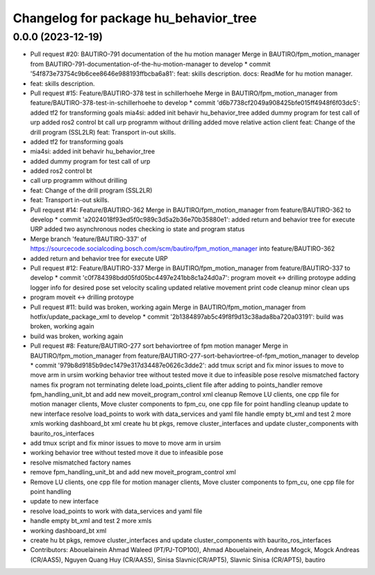 ^^^^^^^^^^^^^^^^^^^^^^^^^^^^^^^^^^^^^^
Changelog for package hu_behavior_tree
^^^^^^^^^^^^^^^^^^^^^^^^^^^^^^^^^^^^^^

0.0.0 (2023-12-19)
------------------
* Pull request #20: BAUTIRO-791 documentation of the hu motion manager
  Merge in BAUTIRO/fpm_motion_manager from BAUTIRO-791-documentation-of-the-hu-motion-manager to develop
  * commit '54f873e73754c9b6cee8646e988193ffbcba6a81':
  feat: skills description.
  docs: ReadMe for hu motion manager.
* feat: skills description.
* Pull request #15: Feature/BAUTIRO-378 test in schillerhoehe
  Merge in BAUTIRO/fpm_motion_manager from feature/BAUTIRO-378-test-in-schillerhoehe to develop
  * commit 'd6b7738cf2049a908425bfe015ff4948f6f03dc5':
  added tf2 for transforming goals
  mia4si: added init behavir hu_behavior_tree
  added dummy program for test call of urp
  added ros2 control bt
  call urp programm without drilling
  added move relative action client
  feat: Change of the drill program (SSL2LR)
  feat: Transport in-out skills.
* added tf2 for transforming goals
* mia4si: added init behavir hu_behavior_tree
* added dummy program for test call of urp
* added ros2 control bt
* call urp programm without drilling
* feat: Change of the drill program (SSL2LR)
* feat: Transport in-out skills.
* Pull request #14: Feature/BAUTIRO-362
  Merge in BAUTIRO/fpm_motion_manager from feature/BAUTIRO-362 to develop
  * commit 'a2024018f93ed5f0c989c3d5a2b36e70b35880e1':
  added return and behavior tree for execute URP
  added two asynchronous nodes checking io state and program status
* Merge branch 'feature/BAUTIRO-337' of https://sourcecode.socialcoding.bosch.com/scm/bautiro/fpm_motion_manager into feature/BAUTIRO-362
* added return and behavior tree for execute URP
* Pull request #12: Feature/BAUTIRO-337
  Merge in BAUTIRO/fpm_motion_manager from feature/BAUTIRO-337 to develop
  * commit 'c0f784398bdd05fd05bc4497e241bb8c1a24d0a7':
  program moveit <-> drilling protoype
  adding logger info for desired pose
  set velocity scaling
  updated relative movement print
  code cleanup
  minor clean ups
* program moveit <-> drilling protoype
* Pull request #11: build was broken, working again
  Merge in BAUTIRO/fpm_motion_manager from hotfix/update_package_xml to develop
  * commit '2b1384897ab5c49f8f9d13c38ada8ba720a03191':
  build was broken, working again
* build was broken, working again
* Pull request #8: Feature/BAUTIRO-277 sort behaviortree of fpm motion manager
  Merge in BAUTIRO/fpm_motion_manager from feature/BAUTIRO-277-sort-behaviortree-of-fpm_motion_manager to develop
  * commit '979b8d9185b9dec1479e317d34487e0626c3dde2':
  add tmux script and fix minor issues to move to move arm in ursim
  working behavior tree without tested move it due to infeasible pose
  resolve mismatched factory names
  fix program not terminating
  delete load_points_client file after adding to points_handler
  remove fpm_handling_unit_bt and add new moveit_program_control xml
  cleanup
  Remove LU clients, one cpp file for motion manager clients, Move cluster components to fpm_cu, one cpp file for point handling
  cleanup
  update to new interface
  resolve load_points to work with data_services and yaml file
  handle empty bt_xml and test 2 more xmls
  working dashboard_bt xml
  create hu bt pkgs, remove cluster_interfaces and update cluster_components with baurito_ros_interfaces
* add tmux script and fix minor issues to move to move arm in ursim
* working behavior tree without tested move it due to infeasible pose
* resolve mismatched factory names
* remove fpm_handling_unit_bt and add new moveit_program_control xml
* Remove LU clients, one cpp file for motion manager clients, Move cluster components to fpm_cu, one cpp file for point handling
* update to new interface
* resolve load_points to work with data_services and yaml file
* handle empty bt_xml and test 2 more xmls
* working dashboard_bt xml
* create hu bt pkgs, remove cluster_interfaces and update cluster_components with baurito_ros_interfaces
* Contributors: Abouelainein Ahmad Waleed (PT/PJ-TOP100), Ahmad Abouelainein, Andreas Mogck, Mogck Andreas (CR/AAS5), Nguyen Quang Huy (CR/AAS5), Sinisa Slavnic(CR/APT5), Slavnic Sinisa (CR/APT5), bautiro

